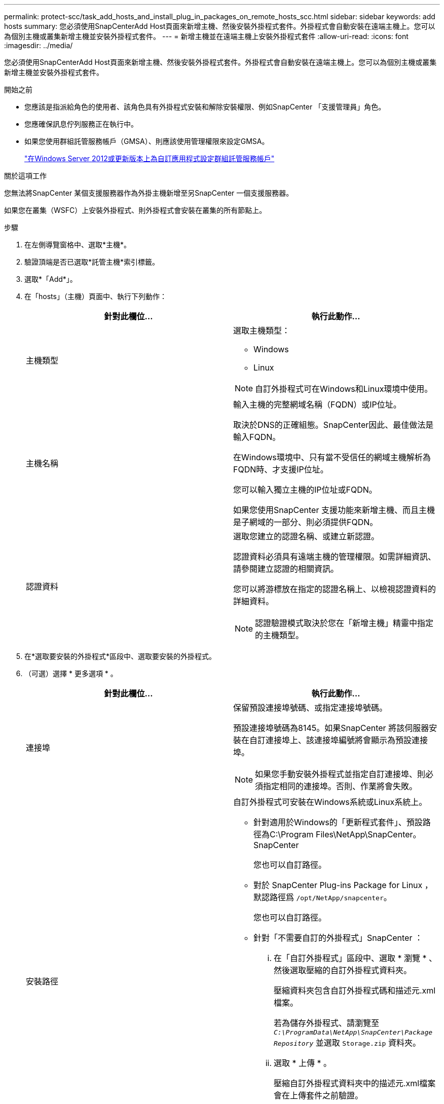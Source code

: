 ---
permalink: protect-scc/task_add_hosts_and_install_plug_in_packages_on_remote_hosts_scc.html 
sidebar: sidebar 
keywords: add hosts 
summary: 您必須使用SnapCenterAdd Host頁面來新增主機、然後安裝外掛程式套件。外掛程式會自動安裝在遠端主機上。您可以為個別主機或叢集新增主機並安裝外掛程式套件。 
---
= 新增主機並在遠端主機上安裝外掛程式套件
:allow-uri-read: 
:icons: font
:imagesdir: ../media/


[role="lead"]
您必須使用SnapCenterAdd Host頁面來新增主機、然後安裝外掛程式套件。外掛程式會自動安裝在遠端主機上。您可以為個別主機或叢集新增主機並安裝外掛程式套件。

.開始之前
* 您應該是指派給角色的使用者、該角色具有外掛程式安裝和解除安裝權限、例如SnapCenter 「支援管理員」角色。
* 您應確保訊息佇列服務正在執行中。
* 如果您使用群組託管服務帳戶（GMSA）、則應該使用管理權限來設定GMSA。
+
link:task_configure_gMSA_on_windows_server_2012_or_later.html["在Windows Server 2012或更新版本上為自訂應用程式設定群組託管服務帳戶"]



.關於這項工作
您無法將SnapCenter 某個支援服務器作為外掛主機新增至另SnapCenter 一個支援服務器。

如果您在叢集（WSFC）上安裝外掛程式、則外掛程式會安裝在叢集的所有節點上。

.步驟
. 在左側導覽窗格中、選取*主機*。
. 驗證頂端是否已選取*託管主機*索引標籤。
. 選取*「Add*」。
. 在「hosts」（主機）頁面中、執行下列動作：
+
|===
| 針對此欄位... | 執行此動作... 


 a| 
主機類型
 a| 
選取主機類型：

** Windows
** Linux



NOTE: 自訂外掛程式可在Windows和Linux環境中使用。



 a| 
主機名稱
 a| 
輸入主機的完整網域名稱（FQDN）或IP位址。

取決於DNS的正確組態。SnapCenter因此、最佳做法是輸入FQDN。

在Windows環境中、只有當不受信任的網域主機解析為FQDN時、才支援IP位址。

您可以輸入獨立主機的IP位址或FQDN。

如果您使用SnapCenter 支援功能來新增主機、而且主機是子網域的一部分、則必須提供FQDN。



 a| 
認證資料
 a| 
選取您建立的認證名稱、或建立新認證。

認證資料必須具有遠端主機的管理權限。如需詳細資訊、請參閱建立認證的相關資訊。

您可以將游標放在指定的認證名稱上、以檢視認證資料的詳細資料。


NOTE: 認證驗證模式取決於您在「新增主機」精靈中指定的主機類型。

|===
. 在*選取要安裝的外掛程式*區段中、選取要安裝的外掛程式。
. （可選）選擇 * 更多選項 * 。
+
|===
| 針對此欄位... | 執行此動作... 


 a| 
連接埠
 a| 
保留預設連接埠號碼、或指定連接埠號碼。

預設連接埠號碼為8145。如果SnapCenter 將該伺服器安裝在自訂連接埠上、該連接埠編號將會顯示為預設連接埠。


NOTE: 如果您手動安裝外掛程式並指定自訂連接埠、則必須指定相同的連接埠。否則、作業將會失敗。



 a| 
安裝路徑
 a| 
自訂外掛程式可安裝在Windows系統或Linux系統上。

** 針對適用於Windows的「更新程式套件」、預設路徑為C:\Program Files\NetApp\SnapCenter。SnapCenter
+
您也可以自訂路徑。

** 對於 SnapCenter Plug-ins Package for Linux ，默認路徑爲 `/opt/NetApp/snapcenter`。
+
您也可以自訂路徑。

** 針對「不需要自訂的外掛程式」SnapCenter ：
+
... 在「自訂外掛程式」區段中、選取 * 瀏覽 * 、然後選取壓縮的自訂外掛程式資料夾。
+
壓縮資料夾包含自訂外掛程式碼和描述元.xml檔案。

+
若為儲存外掛程式、請瀏覽至 `_C:\ProgramData\NetApp\SnapCenter\Package Repository_` 並選取 `Storage.zip` 資料夾。

... 選取 * 上傳 * 。
+
壓縮自訂外掛程式資料夾中的描述元.xml檔案會在上傳套件之前驗證。

+
會列出上傳至SnapCenter Sfor the Sfor the Sfor the Server的自訂外掛程式。

+
如果您想要管理MySQL或DB2應用程式、可以使用NetApp提供的MySQL和DB2自訂外掛程式。







 a| 
跳過預先安裝檢查
 a| 
如果您已手動安裝外掛程式、但不想驗證主機是否符合安裝外掛程式的需求、請選取此核取方塊。



 a| 
使用群組託管服務帳戶（GMSA）來執行外掛程式服務
 a| 
如果您想要使用群組託管服務帳戶（GMSA）來執行外掛程式服務、請針對Windows主機選取此核取方塊。


IMPORTANT: 請以下列格式提供GMSA名稱：domainname\accountName$。


NOTE: GMSA僅會做為SnapCenter Windows版的更新外掛程式服務的登入服務帳戶。

|===
. 選擇*提交*。
+
如果尚未選中 *Skip prechecks* 複選框，則會驗證主機是否滿足安裝插件的要求。 磁碟空間、 RAM 、 PowerShell 版本、。 NET 版本、位置（適用於 Windows 外掛程式）和 Java 版本（適用於 Linux 外掛程式）均根據最低需求進行驗證。如果不符合最低要求、則會顯示適當的錯誤或警告訊息。

+
如果錯誤與磁碟空間或RAM有關、您可以更新位於C:\Program Files\NetApp\SnapCenter Webapp的Web.config檔案、以修改預設值。如果錯誤與其他參數有關、您必須修正問題。

+

NOTE: 在HA設定中、如果您要更新web.config檔案、則必須更新兩個節點上的檔案。

. 如果主機類型為 Linux 、請驗證指紋、然後選取 * 確認並提交 * 。
+

NOTE: 即使先前已將同一部主機新增至SnapCenter 更新版本、而且指紋已確認、指紋驗證也是必要的。

. 監控安裝進度。
+
安裝特定的記錄檔位於記錄檔中 `/custom_location/snapcenter/` 。


